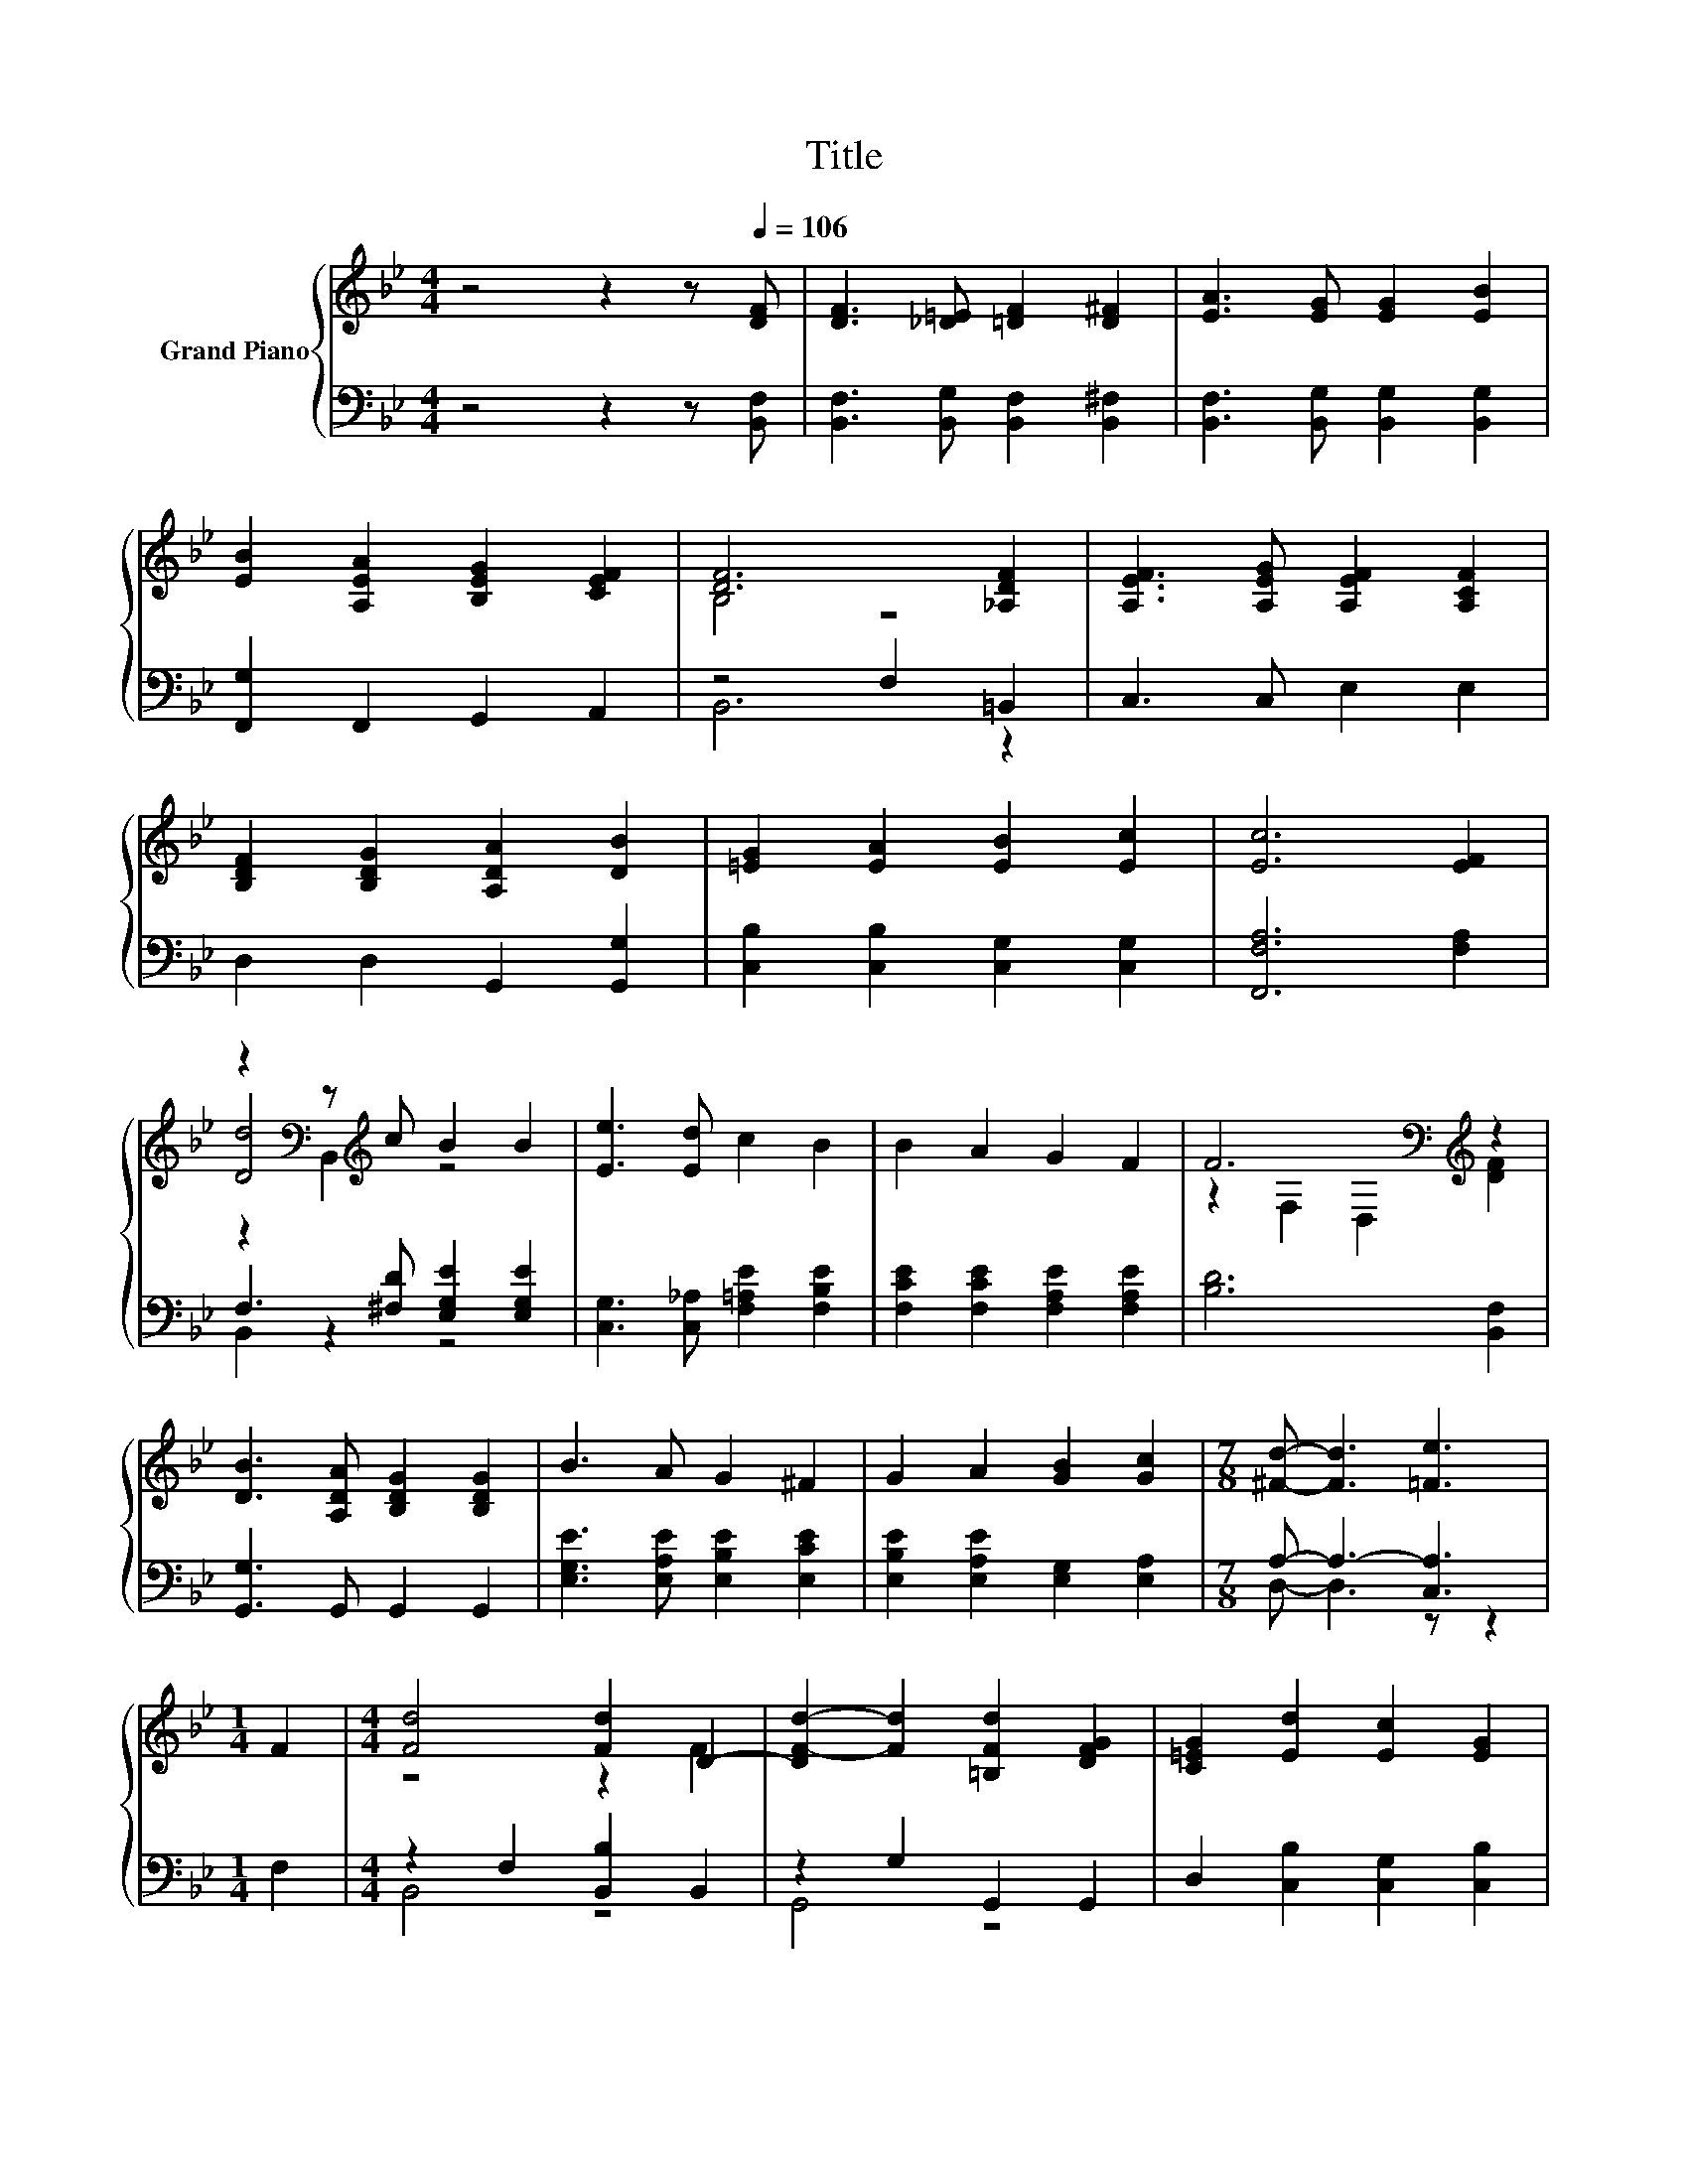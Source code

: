 X:1
T:Title
%%score { ( 1 3 5 ) | ( 2 4 ) }
L:1/8
M:4/4
K:Bb
V:1 treble nm="Grand Piano"
V:3 treble 
V:5 treble 
V:2 bass 
V:4 bass 
V:1
 z4 z2 z[Q:1/4=106] [DF] | [DF]3 [_D=E] [=DF]2 [D^F]2 | [EA]3 [EG] [EG]2 [EB]2 | %3
 [EB]2 [A,EA]2 [B,EG]2 [CEF]2 | [DF]6 [_A,DF]2 | [A,EF]3 [A,EG] [A,EF]2 [A,CF]2 | %6
 [B,DF]2 [B,DG]2 [A,DA]2 [DB]2 | [=EG]2 [EA]2 [EB]2 [Ec]2 | [Ec]6 [EF]2 | %9
 z2[K:bass] z[K:treble] c B2 B2 | [Ee]3 [Ed] c2 B2 | B2 A2 G2 F2 | F6[K:bass][K:treble] z2 | %13
 [DB]3 [A,DA] [B,DG]2 [B,DG]2 | B3 A G2 ^F2 | G2 A2 [GB]2 [Gc]2 |[M:7/8] [^Fd]- [Fd]3 [=Fe]3 | %17
[M:1/4] F2 |[M:4/4] [Fd]4 [Fd]2 D2- | [DF-d-]2 [Fd]2 [=B,Fd]2 [DFG]2 | [C=EG]2 [Ed]2 [Ec]2 [EG]2 | %21
 c6 z2 | z2 E2 [DB]2 [Fd]2 | [_Af]2 [Ge]2 [Gd]2 [Gc]2 | [FB]2 [Fd]2 d2- [A,_Ed]2 | %25
[M:9/8] [DB]8- [DB] |] %26
V:2
 z4 z2 z [B,,F,] | [B,,F,]3 [B,,G,] [B,,F,]2 [B,,^F,]2 | [B,,F,]3 [B,,G,] [B,,G,]2 [B,,G,]2 | %3
 [F,,G,]2 F,,2 G,,2 A,,2 | z4 F,2 =B,,2 | C,3 C, E,2 E,2 | D,2 D,2 G,,2 [G,,G,]2 | %7
 [C,B,]2 [C,B,]2 [C,G,]2 [C,G,]2 | [F,,F,A,]6 [F,A,]2 | F,3 [^F,D] [E,G,E]2 [E,G,E]2 | %10
 [C,G,]3 [C,_A,] [F,=A,E]2 [F,B,E]2 | [F,CE]2 [F,CE]2 [F,A,E]2 [F,A,E]2 | [B,D]6 [B,,F,]2 | %13
 [G,,G,]3 G,, G,,2 G,,2 | [E,G,E]3 [E,A,E] [E,B,E]2 [E,CE]2 | [E,B,E]2 [E,A,E]2 [E,G,]2 [E,A,]2 | %16
[M:7/8] A,- A,3- [C,A,]3 |[M:1/4] F,2 |[M:4/4] z2 F,2 [B,,B,]2 B,,2 | z2 G,2 G,,2 G,,2 | %20
 D,2 [C,B,]2 [C,G,]2 [C,B,]2 | [A,E]6 [A,C]2 | [D,B,D]2 [C,A,]2 [B,,B,]2 [B,,B,]2 | %23
 [=B,,D]2 [C,C]2 [D,=B,]2 [E,C]2 | [F,D]2 [F,B,]2 [F,,G,]2 z[K:treble] c | %25
[M:9/8][K:bass] [B,,F,]8- [B,,F,] |] %26
V:3
 x8 | x8 | x8 | x8 | B,4 z4 | x8 | x8 | x8 | x8 | [Dd]4[K:bass][K:treble] z4 | x8 | x8 | %12
 z2[K:bass] F,2 D,2[K:treble] [DF]2 | x8 | x8 | x8 |[M:7/8] x7 |[M:1/4] x2 |[M:4/4] z4 z2 F2 | x8 | %20
 x8 | z4 z2 F2 | F4 z4 | x8 | z4 =E2 z2 |[M:9/8] x9 |] %26
V:4
 x8 | x8 | x8 | x8 | B,,6 z2 | x8 | x8 | x8 | x8 | B,,2 z2 z4 | x8 | x8 | x8 | x8 | x8 | x8 | %16
[M:7/8] D,- D,3 z z2 |[M:1/4] x2 |[M:4/4] B,,4 z4 | G,,4 z4 | x8 | F,4 z4 | x8 | x8 | %24
 z4 z2 F,,2[K:treble] |[M:9/8][K:bass] x9 |] %26
V:5
 x8 | x8 | x8 | x8 | x8 | x8 | x8 | x8 | x8 | z2[K:bass] B,,2[K:treble] z4 | x8 | x8 | %12
 x2[K:bass] x4[K:treble] x2 | x8 | x8 | x8 |[M:7/8] x7 |[M:1/4] x2 |[M:4/4] x8 | x8 | x8 | z4 E,4 | %22
 x8 | x8 | x8 |[M:9/8] x9 |] %26

